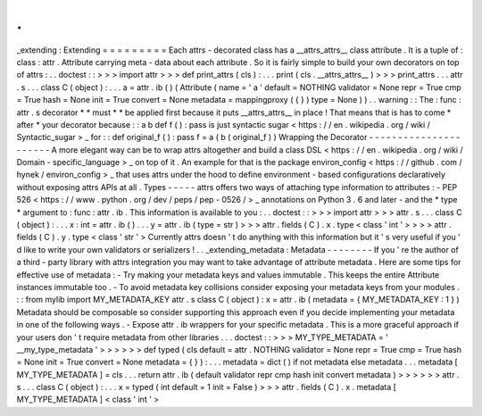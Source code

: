 .
.
_extending
:
Extending
=
=
=
=
=
=
=
=
=
Each
attrs
-
decorated
class
has
a
__attrs_attrs__
class
attribute
.
It
is
a
tuple
of
:
class
:
attr
.
Attribute
carrying
meta
-
data
about
each
attribute
.
So
it
is
fairly
simple
to
build
your
own
decorators
on
top
of
attrs
:
.
.
doctest
:
:
>
>
>
import
attr
>
>
>
def
print_attrs
(
cls
)
:
.
.
.
print
(
cls
.
__attrs_attrs__
)
>
>
>
print_attrs
.
.
.
attr
.
s
.
.
.
class
C
(
object
)
:
.
.
.
a
=
attr
.
ib
(
)
(
Attribute
(
name
=
'
a
'
default
=
NOTHING
validator
=
None
repr
=
True
cmp
=
True
hash
=
None
init
=
True
convert
=
None
metadata
=
mappingproxy
(
{
}
)
type
=
None
)
)
.
.
warning
:
:
The
:
func
:
attr
.
s
decorator
*
*
must
*
*
be
applied
first
because
it
puts
__attrs_attrs__
in
place
!
That
means
that
is
has
to
come
*
after
*
your
decorator
because
:
:
a
b
def
f
(
)
:
pass
is
just
syntactic
sugar
<
https
:
/
/
en
.
wikipedia
.
org
/
wiki
/
Syntactic_sugar
>
_
for
:
:
def
original_f
(
)
:
pass
f
=
a
(
b
(
original_f
)
)
Wrapping
the
Decorator
-
-
-
-
-
-
-
-
-
-
-
-
-
-
-
-
-
-
-
-
-
-
A
more
elegant
way
can
be
to
wrap
attrs
altogether
and
build
a
class
DSL
<
https
:
/
/
en
.
wikipedia
.
org
/
wiki
/
Domain
-
specific_language
>
_
on
top
of
it
.
An
example
for
that
is
the
package
environ_config
<
https
:
/
/
github
.
com
/
hynek
/
environ_config
>
_
that
uses
attrs
under
the
hood
to
define
environment
-
based
configurations
declaratively
without
exposing
attrs
APIs
at
all
.
Types
-
-
-
-
-
attrs
offers
two
ways
of
attaching
type
information
to
attributes
:
-
PEP
526
<
https
:
/
/
www
.
python
.
org
/
dev
/
peps
/
pep
-
0526
/
>
_
annotations
on
Python
3
.
6
and
later
-
and
the
*
type
*
argument
to
:
func
:
attr
.
ib
.
This
information
is
available
to
you
:
.
.
doctest
:
:
>
>
>
import
attr
>
>
>
attr
.
s
.
.
.
class
C
(
object
)
:
.
.
.
x
:
int
=
attr
.
ib
(
)
.
.
.
y
=
attr
.
ib
(
type
=
str
)
>
>
>
attr
.
fields
(
C
)
.
x
.
type
<
class
'
int
'
>
>
>
>
attr
.
fields
(
C
)
.
y
.
type
<
class
'
str
'
>
Currently
attrs
doesn
'
t
do
anything
with
this
information
but
it
'
s
very
useful
if
you
'
d
like
to
write
your
own
validators
or
serializers
!
.
.
_extending_metadata
:
Metadata
-
-
-
-
-
-
-
-
If
you
'
re
the
author
of
a
third
-
party
library
with
attrs
integration
you
may
want
to
take
advantage
of
attribute
metadata
.
Here
are
some
tips
for
effective
use
of
metadata
:
-
Try
making
your
metadata
keys
and
values
immutable
.
This
keeps
the
entire
Attribute
instances
immutable
too
.
-
To
avoid
metadata
key
collisions
consider
exposing
your
metadata
keys
from
your
modules
.
:
:
from
mylib
import
MY_METADATA_KEY
attr
.
s
class
C
(
object
)
:
x
=
attr
.
ib
(
metadata
=
{
MY_METADATA_KEY
:
1
}
)
Metadata
should
be
composable
so
consider
supporting
this
approach
even
if
you
decide
implementing
your
metadata
in
one
of
the
following
ways
.
-
Expose
attr
.
ib
wrappers
for
your
specific
metadata
.
This
is
a
more
graceful
approach
if
your
users
don
'
t
require
metadata
from
other
libraries
.
.
.
doctest
:
:
>
>
>
MY_TYPE_METADATA
=
'
__my_type_metadata
'
>
>
>
>
>
>
def
typed
(
cls
default
=
attr
.
NOTHING
validator
=
None
repr
=
True
cmp
=
True
hash
=
None
init
=
True
convert
=
None
metadata
=
{
}
)
:
.
.
.
metadata
=
dict
(
)
if
not
metadata
else
metadata
.
.
.
metadata
[
MY_TYPE_METADATA
]
=
cls
.
.
.
return
attr
.
ib
(
default
validator
repr
cmp
hash
init
convert
metadata
)
>
>
>
>
>
>
attr
.
s
.
.
.
class
C
(
object
)
:
.
.
.
x
=
typed
(
int
default
=
1
init
=
False
)
>
>
>
attr
.
fields
(
C
)
.
x
.
metadata
[
MY_TYPE_METADATA
]
<
class
'
int
'
>

